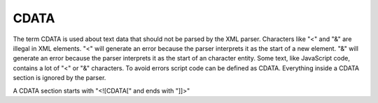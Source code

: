 =====
CDATA
=====

The term CDATA is used about text data that should not be parsed by the XML
parser. Characters like "<" and "&" are illegal in XML elements.
"<" will generate an error because the parser interprets it as the start of a
new element.
"&" will generate an error because the parser interprets it as the start of an
character entity.
Some text, like JavaScript code, contains a lot of "<" or "&" characters.
To avoid errors script code can be defined as CDATA.
Everything inside a CDATA section is ignored by the parser.

A CDATA section starts with "<![CDATA[" and ends with "]]>"
